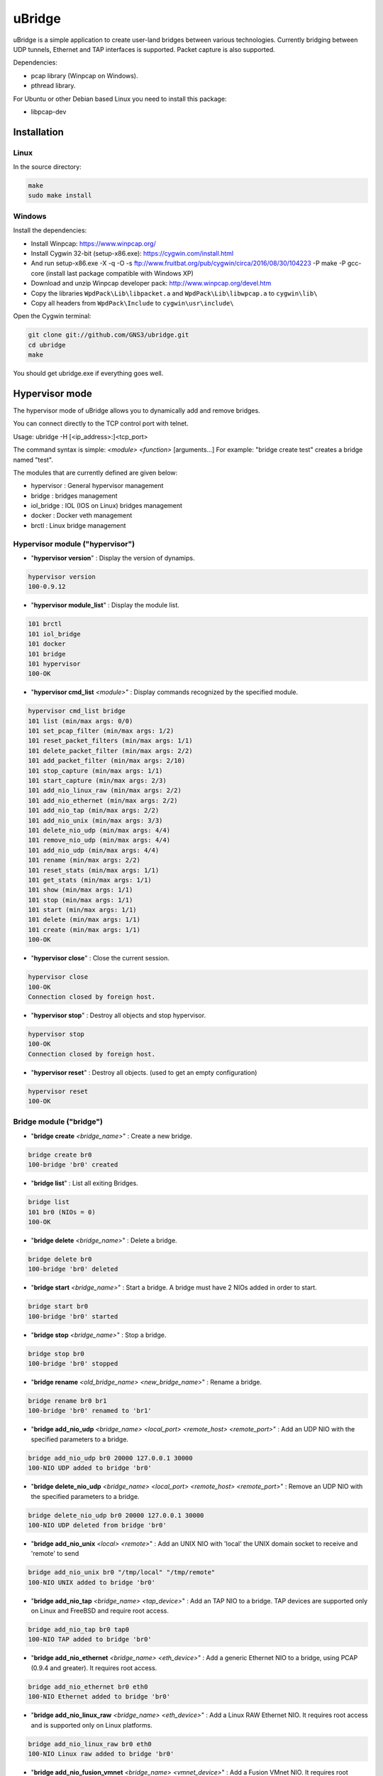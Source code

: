 uBridge
=======

uBridge is a simple application to create user-land bridges between various technologies.
Currently bridging between UDP tunnels, Ethernet and TAP interfaces is supported.
Packet capture is also supported.

Dependencies:

- pcap library (Winpcap on Windows).
- pthread library.

For Ubuntu or other Debian based Linux you need to install this package:

- libpcap-dev

Installation
-----------------

Linux
################################################

In the source directory:

.. code:: bash

    make
    sudo make install
    
Windows
################################################

Install the dependencies:

- Install Winpcap: https://www.winpcap.org/
- Install Cygwin 32-bit (setup-x86.exe): https://cygwin.com/install.html
- And run setup-x86.exe -X -q -O -s ftp://www.fruitbat.org/pub/cygwin/circa/2016/08/30/104223 -P make -P gcc-core (install last package compatible with Windows XP)
- Download and unzip Winpcap developer pack: http://www.winpcap.org/devel.htm
- Copy the libraries ``WpdPack\Lib\libpacket.a`` and ``WpdPack\Lib\libwpcap.a`` to ``cygwin\lib\``
- Copy all headers from ``WpdPack\Include`` to ``cygwin\usr\include\``

Open the Cygwin terminal:

.. code:: bash

    git clone git://github.com/GNS3/ubridge.git
    cd ubridge
    make

You should get ubridge.exe if everything goes well.

Hypervisor mode
---------------

The hypervisor mode of uBridge allows you to dynamically
add and remove bridges.

You can connect directly to the TCP control port with telnet.

Usage: ubridge -H [<ip_address>:]<tcp_port>

The command syntax is simple: *<module>* *<function>* [arguments...]
For example: "bridge create test" creates a bridge named "test".

The modules that are currently defined are given below:

* hypervisor   : General hypervisor management
* bridge       : bridges management
* iol_bridge   : IOL (IOS on Linux) bridges management
* docker       : Docker veth management
* brctl        : Linux bridge management

Hypervisor module ("hypervisor")
################################################

* "**hypervisor version**" : Display the version of dynamips.

.. code:: bash

    hypervisor version
    100-0.9.12

* "**hypervisor module_list**" : Display the module list.

.. code:: bash

    101 brctl
    101 iol_bridge
    101 docker
    101 bridge
    101 hypervisor
    100-OK

* "**hypervisor cmd_list** *<module>*" : Display commands recognized by the specified module.

.. code:: bash

    hypervisor cmd_list bridge
    101 list (min/max args: 0/0)
    101 set_pcap_filter (min/max args: 1/2)
    101 reset_packet_filters (min/max args: 1/1)
    101 delete_packet_filter (min/max args: 2/2)
    101 add_packet_filter (min/max args: 2/10)
    101 stop_capture (min/max args: 1/1)
    101 start_capture (min/max args: 2/3)
    101 add_nio_linux_raw (min/max args: 2/2)
    101 add_nio_ethernet (min/max args: 2/2)
    101 add_nio_tap (min/max args: 2/2)
    101 add_nio_unix (min/max args: 3/3)
    101 delete_nio_udp (min/max args: 4/4)
    101 remove_nio_udp (min/max args: 4/4)
    101 add_nio_udp (min/max args: 4/4)
    101 rename (min/max args: 2/2)
    101 reset_stats (min/max args: 1/1)
    101 get_stats (min/max args: 1/1)
    101 show (min/max args: 1/1)
    101 stop (min/max args: 1/1)
    101 start (min/max args: 1/1)
    101 delete (min/max args: 1/1)
    101 create (min/max args: 1/1)
    100-OK

* "**hypervisor close**" : Close the current session.

.. code:: bash

    hypervisor close
    100-OK
    Connection closed by foreign host.

* "**hypervisor stop**"  : Destroy all objects and stop hypervisor.

.. code:: bash

    hypervisor stop
    100-OK
    Connection closed by foreign host.

* "**hypervisor reset**" : Destroy all objects. (used to get an empty configuration)

.. code:: bash

    hypervisor reset
    100-OK

Bridge module ("bridge")
################################################

* "**bridge create** *<bridge_name>*" : Create a new bridge.

.. code:: bash

    bridge create br0
    100-bridge 'br0' created

* "**bridge list**" : List all exiting Bridges.

.. code:: bash

    bridge list
    101 br0 (NIOs = 0)
    100-OK

* "**bridge delete** *<bridge_name>*" : Delete a bridge.

.. code:: bash

    bridge delete br0
    100-bridge 'br0' deleted

* "**bridge start** *<bridge_name>*" : Start a bridge.
  A bridge must have 2 NIOs added in order to start.

.. code:: bash

    bridge start br0
    100-bridge 'br0' started

* "**bridge stop** *<bridge_name>*" : Stop a bridge.

.. code:: bash

    bridge stop br0
    100-bridge 'br0' stopped

* "**bridge rename** *<old_bridge_name>* *<new_bridge_name>*" : Rename a bridge.

.. code:: bash

    bridge rename br0 br1
    100-bridge 'br0' renamed to 'br1'

* "**bridge add_nio_udp** *<bridge_name>* *<local_port>* *<remote_host>* *<remote_port>*" :
  Add an UDP NIO with the specified parameters to a bridge.

.. code:: bash

    bridge add_nio_udp br0 20000 127.0.0.1 30000
    100-NIO UDP added to bridge 'br0'

* "**bridge delete_nio_udp** *<bridge_name>* *<local_port>* *<remote_host>* *<remote_port>*" :
  Remove an UDP NIO with the specified parameters to a bridge.

.. code:: bash

    bridge delete_nio_udp br0 20000 127.0.0.1 30000
    100-NIO UDP deleted from bridge 'br0'

* "**bridge add_nio_unix** *<local>* *<remote>*" :
  Add an UNIX NIO with 'local' the UNIX domain socket to receive and 'remote' to send

.. code:: bash

    bridge add_nio_unix br0 "/tmp/local" "/tmp/remote"
    100-NIO UNIX added to bridge 'br0'

* "**bridge add_nio_tap** *<bridge_name>* *<tap_device>*" :
  Add an TAP NIO to a bridge. TAP devices are supported only on Linux and FreeBSD and require root access.

.. code:: bash

    bridge add_nio_tap br0 tap0
    100-NIO TAP added to bridge 'br0'

* "**bridge add_nio_ethernet** *<bridge_name>* *<eth_device>*" :
  Add a generic Ethernet NIO to a bridge, using PCAP (0.9.4 and greater). It requires root access.

.. code:: bash

    bridge add_nio_ethernet br0 eth0
    100-NIO Ethernet added to bridge 'br0'

* "**bridge add_nio_linux_raw** *<bridge_name>* *<eth_device>*" :
  Add a Linux RAW Ethernet NIO. It requires root access and is supported only on Linux platforms.

.. code:: bash

    bridge add_nio_linux_raw br0 eth0
    100-NIO Linux raw added to bridge 'br0'

* "**bridge add_nio_fusion_vmnet** *<bridge_name>* *<vmnet_device>*" :
  Add a Fusion VMnet NIO. It requires root access and is supported only on Mac OS X.

.. code:: bash

    bridge add_nio_fusion_vmnet br0 vmnet1
    100-NIO Fusion VMnet added to bridge 'br0'

* "**bridge show** *<bridge_name>*":
  Show the NIOs on a bridge.

.. code:: bash

    bridge show bridge0
    101 bridge 'br0' is running
    101 Source NIO:	20000:127.0.0.1:30000
    101 Destination NIO: eth0

* "**bridge start_capture** *<bridge_name>* *<pcap_file>* [pcap_linktype]" :
  Start a PCAP packet capture on a bridge. PCAP link type default is Ethernet "EN10MB".

.. code:: bash

    bridge start_capture br0 "/tmp/my_capture.pcap"
    100-packet capture started on bridge 'br0'

* "**bridge stop_capture** *<bridge_name>*" :
  Stop a PCAP packet capture on a bridge.

.. code:: bash

    bridge stop_capture br0
    100-packet capture stopped on bridge 'br0'

* "**bridge set_pcap_filter** *<bridge_name>* [filter]" :
  Set a PCAP filter on a bridge. There must be a least one NIO Ethernet attached to the bridge.
  To reset any applied filter, same command without a filter.

.. code:: bash

    bridge set_pcap_filter br0 "not ether src 00:50:56:c0:00:0a"
    100-filter 'not ether src 00:50:56:c0:00:0a' applied on bridge 'br0'

.. code:: bash

    bridge set_pcap_filter br0
    100-filter reset on bridge 'br0'

* "**bridge stats** *<bridge_name>*":
  Show statistics about a bridge input/output.

.. code:: bash

    bridge get_stats bridge0
    101 Source NIO:      IN: 5 packets (90 bytes) OUT: 15 packets (410 bytes)
    101 Destination NIO: IN: 15 packets (410 bytes) OUT: 5 packets (90 bytes)

* "**bridge reset_stats** *<bridge_name>*":
  Reset the statistics of a bridge.

.. code:: bash

    bridge reset_stats bridge0
    100-OK

* "**bridge add_packet_filter** *<bridge_name>* *<filter_name>* *<filter_type>* [*<a4>* [...*<a10>*]]":
  Add a packet filter to a bridge.

Filter types
*************

frequency_drop
^^^^^^^^^^^^^^^^
"frequency_drop" has 1 argument "*<frequency>*". It will drop
everything with a -1 frequency, drop every Nth packet with a
positive frequency, or drop nothing.

packet_loss
^^^^^^^^^^^^^
"packet_loss" has 1 argument "*<percentage>*" (0 to 100%). The percentage represents
the chance for a packet to be lost.

delay
^^^^^^
"delay" has 1 argument "*<latency>*" to delay packets in milliseconds and 1 optional argument
*<jitter>* to add jitter in milliseconds (+/-) of the delay

corrupt
^^^^^^^^^
"corrupt" has 1 argument "*<percentage>*" (0 to 100%). The percentage represents
the chance for a packet to be corrupted.

.. code:: bash

    bridge add_packet_filter br0 "my_filter1" "latency" 50
    bridge add_packet_filter br0 "my_filter2" "frequency_drop" 5
    bridge add_packet_filter br0 "my_filter3" "random_drop" 10
    bridge add_packet_filter br0 "my_filter4" "jitter" 100 30 60
    bridge show br0
    101 bridge 'br0' is not running
    101 Filter 'my_filter1' configured in position 1
    101 Filter 'my_filter2' configured in position 2
    101 Source NIO: 20000:127.0.0.1:30000
    101 Destination NIO: 20001:127.0.0.1:30001
    100-OK

* "**bridge add_packet_filter** *<bridge_name>* *<filter_name>*":
  Delete a packet filter configured on a bridge.

.. code:: bash

    bridge delete_packet_filter br0 "my_filter1"
    100-Filter 'my_filter1' delete from bridge 'br0'

* "**bridge add_packet_filter** *<bridge_name>* *<filter_name>*":
  Delete all packet filters configured on a bridge.

.. code:: bash

    bridge reset_packet_filters br0
    100-OK

Docker module ("docker")
################################################

* "**docker create_veth** *<interface_name_1>* *<interface_name_2>*" :
  Create virtual Ethernet interface pair.

.. code:: bash

    docker create_veth hostif guestif
    100-veth pair created: hostif and guestif

* "**docker move_to_ns** *<interface>* *<namespace_id>* *<dst_interface>*" :
  Move Ethernet interface to network namespace. And rename it after
  the move.

.. code:: bash

    docker move_to_ns guestif 6367 eth0
    100-guestif moved to namespace 6367

* "**docker delete_veth** *<interface_name>*" :
  Delete virtual Ethernet interface.

.. code:: bash

    docker delete_veth hostif
    100-veth interface hostif has been deleted

Linux bridge ("brctl")
################################################

.. code:: bash
    brctl addif virbr0 nat2
    100-nat2 has been added to bridge virbr0

IOL Bridge module ("iol_bridge")
################################################

* iol_bridge create *<name>* *<id>*

.. code:: bash

    iol_bridge create IOL-BRIDGE-513 513
    100-IOL bridge 'IOL-BRIDGE-513' created

* iol_bridge add_nio_udp *<name>* *<iol_id>* *<bay>* *<unit>* *<lport>* *<rhost>* *<rport>*

* iol_bridge start_capture *<name>* "*<output_file>*" *<data_link_type>*

* iol_bridge delete *<name>*

Session example
################################################

This will bridge a tap0 interface to an UDP tunnel.

Start the hypervisor:

.. code:: bash
    
    user@host# ./ubridge -H 2232
    Hypervisor TCP control server started (port 2232).


Connect via telnet:

.. code:: bash

    user@host# telnet localhost 2232


.. code:: bash

    bridge create br0
    100-bridge 'br0' created

    bridge start br0
    209-bridge 'br0' must have 2 NIOs to be started

    bridge add_nio_tap br0 tap0
    100-NIO TAP added to bridge 'br0'

    bridge add_nio_udp br0 20000 127.0.0.1 30000
    100-NIO UDP added to bridge 'br0'

    bridge show br0
    101 Source NIO:	tap0
    101 Destination NIO: 20000:127.0.0.1:30000
    100-OK

    bridge start br0
    100-bridge 'br0' started

Config file mode
----------------

Usage: create a file named ubridge.ini in the same directory as uBridge and then start the executable.

Signal SIGHUP (not available on Windows) can be used to reload the config file.

Example of content:

.. code:: ini

    ; bridge Ethernet interface eth0 with an UDP tunnel
    [bridge0]
    source_ethernet = eth0
    destination_udp = 10000:127.0.0.1:10001 ; syntax is local_port:remote_host:remote_port

    ; bridge TAP interface tap0 with an UDP tunnel
    ; and capture packets to /tmp/bridge1.pcap
    [bridge1]
    source_tap = tap0
    destination_udp = 11000:127.0.0.1:11001
    pcap_file = /tmp/bridge1.pcap
    pcap_protocol = EN10MB ; PCAP data link type, default is EN10MB

    ; it is even possible to bridge two UDP tunnels and capture!
    [bridge2]
    source_udp = 40000:127.0.0.1:40001
    destination_udp = 50000:127.0.0.1:50001
    pcap_file = /tmp/bridge2.pcap

    ; or to bridge 2 interfaces
    [bridge3]
    source_tap = tap0
    destination_ethernet = vmnet2

On Linux you can use a RAW socket to bridge an Ethernet interface (a bit faster than with the default PCAP method).

.. code:: ini

    ; bridge Ethernet interface eth0 with an UDP tunnel
    ; using the RAW socket method (Linux rocks!)
    [bridge4]
    source_linux_raw = eth0
    destination_udp = 42000:127.0.0.1:42001

There is also the option to use a UNIX domain socket

.. code:: ini

    ; bridge UNIX domain socket with an UDP tunnel
    [bridge5]
    source_unix = /tmp/local_file:/tmp/remote_file
    destination_udp = 42002:127.0.0.1:42003

On Mac OS X you can use the proprietary vmnet ktext module to bridge an VMware Fusion vmnet interface.

.. code:: ini

    ; bridge VMware FUsion interface vmnet1 with an UDP tunnel
    [bridge6]
    source_fusion_vmnet = vmnet1
    destination_udp = 12000:127.0.0.1:12001

On Windows, interfaces must be specified with the NPF notation. You can display all available network devices
using ubridge.exe -e on a command line.

.. code:: ini

    ; using a Windows NPF interface
    [bridge7]
    source_ethernet = "\Device\NPF_{BC46623A-D65B-4498-9073-96B9DC4C8CBA}"
    destination_udp = 10000:127.0.0.1:10001
    ; this will filter out frames with source MAC address 00:50:56:c0:00:0a
    pcap_filter = "not ether src 00:50:56:c0:00:0a"

Notes
-----

- A Bridge name (e.g. bridge4) can be anything as long it is unique in the same file or inside the hypervisor.
- Capabitilies must be set on the executable (Linux only) or you must have administrator rights to bridge Ethernet or TAP interfaces.
- It is only possible to bridge two interfaces or tunnels together. uBridge is not a hub or a switch!

